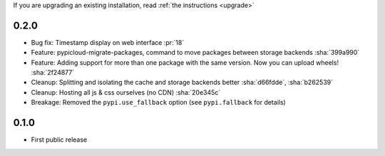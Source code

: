 If you are upgrading an existing installation, read :ref:`the instructions <upgrade>`

0.2.0
-----
* Bug fix: Timestamp display on web interface :pr:`18`
* Feature: pypicloud-migrate-packages, command to move packages between storage backends :sha:`399a990`
* Feature: Adding support for more than one package with the same version. Now you can upload wheels! :sha:`2f24877`
* Cleanup: Splitting and isolating the cache and storage backends better :sha:`d66fdde`, :sha:`b262539`
* Cleanup: Hosting all js & css ourselves (no CDN) :sha:`20e345c`
* Breakage: Removed the ``pypi.use_fallback`` option (see ``pypi.fallback`` for details)

0.1.0
-----
* First public release
